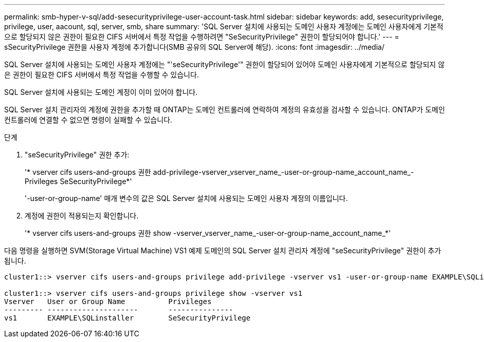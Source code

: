 ---
permalink: smb-hyper-v-sql/add-sesecurityprivilege-user-account-task.html 
sidebar: sidebar 
keywords: add, sesecurityprivilege, privilege, user, aacount, sql, server, smb, share 
summary: 'SQL Server 설치에 사용되는 도메인 사용자 계정에는 도메인 사용자에게 기본적으로 할당되지 않은 권한이 필요한 CIFS 서버에서 특정 작업을 수행하려면 "SeSecurityPrivilege" 권한이 할당되어야 합니다.' 
---
= sSecurityPrivilege 권한을 사용자 계정에 추가합니다(SMB 공유의 SQL Server에 해당).
:icons: font
:imagesdir: ../media/


[role="lead"]
SQL Server 설치에 사용되는 도메인 사용자 계정에는 "'seSecurityPrivilege'" 권한이 할당되어 있어야 도메인 사용자에게 기본적으로 할당되지 않은 권한이 필요한 CIFS 서버에서 특정 작업을 수행할 수 있습니다.

SQL Server 설치에 사용되는 도메인 계정이 이미 있어야 합니다.

SQL Server 설치 관리자의 계정에 권한을 추가할 때 ONTAP는 도메인 컨트롤러에 연락하여 계정의 유효성을 검사할 수 있습니다. ONTAP가 도메인 컨트롤러에 연결할 수 없으면 명령이 실패할 수 있습니다.

.단계
. "seSecurityPrivilege" 권한 추가:
+
'* vserver cifs users-and-groups 권한 add-privilege-vserver_vserver_name_-user-or-group-name_account_name_-Privileges SeSecurityPrivilege*'

+
'-user-or-group-name' 매개 변수의 값은 SQL Server 설치에 사용되는 도메인 사용자 계정의 이름입니다.

. 계정에 권한이 적용되는지 확인합니다.
+
'* vserver cifs users-and-groups 권한 show -vserver_vserver_name_-user-or-group-name_account_name_*'



다음 명령을 실행하면 SVM(Storage Virtual Machine) VS1 예제 도메인의 SQL Server 설치 관리자 계정에 "seSecurityPrivilege" 권한이 추가됩니다.

[listing]
----
cluster1::> vserver cifs users-and-groups privilege add-privilege -vserver vs1 -user-or-group-name EXAMPLE\SQLinstaller -privileges SeSecurityPrivilege

cluster1::> vserver cifs users-and-groups privilege show -vserver vs1
Vserver   User or Group Name          Privileges
--------- ---------------------       ---------------
vs1       EXAMPLE\SQLinstaller        SeSecurityPrivilege
----